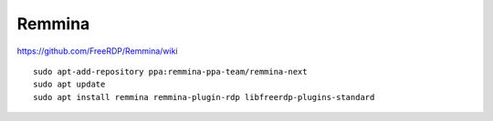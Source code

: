 Remmina
*******

.. highlight:: bash

https://github.com/FreeRDP/Remmina/wiki

::

  sudo apt-add-repository ppa:remmina-ppa-team/remmina-next
  sudo apt update
  sudo apt install remmina remmina-plugin-rdp libfreerdp-plugins-standard
